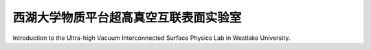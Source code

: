 西湖大学物质平台超高真空互联表面实验室
=======================================

Introduction to the Ultra-high Vacuum Interconnected Surface Physics Lab in Westlake University.


